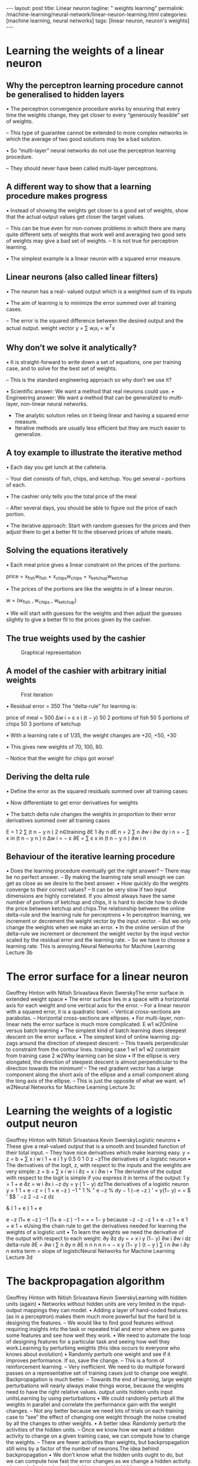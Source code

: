 #+BEGIN_EXPORT html
---
layout: post
title: Linear neuron
tagline: " weights learning"
permalink: /machine-learning/neural-network/linear-neuron-learning.html
categories: [machine learning, neural networks]
tags: [linear neuron, neuron's weights]
---
#+END_EXPORT

#+STARTUP: showall
#+OPTIONS: tags:nil num:nil \n:nil @:t ::t |:t ^:{} _:{} *:t
#+TOC: headlines 2
#+PROPERTY:header-args :results output :exports both

* Learning the weights of a linear neuron

** Why the perceptron learning procedure cannot be generalised to hidden layers

   • The perceptron convergence procedure works by ensuring that every
   time the weights change, they get closer to every “generously
   feasible” set of weights.

   – This type of guarantee cannot be extended to more complex
   networks in which the average of two good solutions may be a bad
   solution.

   • So “multi-layer” neural networks do not use the perceptron
   learning procedure.

   – They should never have been called multi-layer perceptrons.


** A different way to show that a learning procedure makes progress

   • Instead of showing the weights get closer to a good set of
   weights, show that the actual output values get closer the target
   values.

   – This can be true even for non-convex problems in which there are
   many quite different sets of weights that work well and averaging
   two good sets of weights may give a bad set of weights. – It is not
   true for perceptron learning.

   • The simplest example is a linear neuron with a squared error
   measure.

** Linear neurons (also called linear filters)

   • The neuron has a real- valued output which is a weighted sum of
   its inputs

   • The aim of learning is to minimize the error summed over all
   training cases.

   – The error is the squared difference between the desired output
   and the actual output. weight vector y = ∑ w_{i}x_{i} = w^{T}x

** Why don’t we solve it analytically?

   • It is straight-forward to write down a set of equations, one per
   training case, and to solve for the best set of weights.

   – This is the standard engineering approach so why don’t we use it?

   •  Scientific answer: We want a method that real neurons could use.
   •  Engineering answer: We want a method that can be generalized to
   multi-layer, non-linear neural networks.

   - The analytic solution relies on it being linear and having a
     squared error measure.
   - Iterative methods are usually less efficient but they are much
     easier to generalize.

** A toy example to illustrate the iterative method

   • Each day you get lunch at the cafeteria.

   –  Your diet consists of fish, chips, and ketchup. You get several
   –  portions of each.

   • The cashier only tells you the total price of the meal

   – After several days, you should be able to figure out the price of
   each portion.

   • The iterative approach: Start with random guesses for the prices
   and then adjust them to get a better fit to the observed prices of
   whole meals.

** Solving the equations iteratively

   • Each meal price gives a linear constraint on the prices of the
   portions:

   price = x_{fish}w_{fish} + x_{chips}w_{chips} +
   x_{ketchup}w_{ketchup}

   • The prices of the portions are like the weights in of a linear
   neuron.

   w = (w_{fish} , w_{chips} , w_{ketchup})

   • We will start with guesses for the weights and then adjust the
   guesses slightly to give a better fit to the prices given by the
   cashier.

** The true weights used by the cashier

   #+CAPTION: Graphical representation
   #+ATTR_HTML: :alt Cafeteria task :title Iterative approach :align center
   #+ATTR_HTML: :width 80%
   [[http://0--key.github.io/assets/img/neural_networks/cafeteria_task.png]]

** A model of the cashier with arbitrary initial weights

   #+CAPTION: First iteration
   #+ATTR_HTML: :alt Cafeteria task :title Schema :align right
   #+ATTR_HTML: :width 40%
   [[http://0--key.github.io/assets/img/neural_networks/first_iteration.png]]

   •  Residual error = 350 The “delta-rule” for learning is:

   price of meal = 500 Δw i = ε x i (t − y) 50 2 portions of fish 50 5
   portions of chips 50 3 portions of ketchup

   • With a learning rate ε of 1/35, the weight changes are +20, +50,
   +30

   • This gives new weights of 70, 100, 80.

   – Notice that the weight for chips got worse!

** Deriving the delta rule

   • Define the error as the squared residuals summed over all
   training cases:

   • Now differentiate to get error derivatives for weights

   • The batch delta rule changes the weights in proportion to their
   error derivatives summed over all training cases

   E =
   1
   2
   ∑
   (t n − y n ) 2
   n∈training
   ∂E 1 ∂y n dE n
   = 2 ∑
   n
   ∂w i
   ∂w
   dy
   i
   n
   = − ∑ x in (t n − y n )
   n
   Δw i = − ε
   ∂E
   = ∑ ε x in (t n − y n )
   ∂w i n

** Behaviour of the iterative learning procedure
 •  Does the learning procedure eventually get the right answer?
 –  There may be no perfect answer.
 –  By making the learning rate small enough we can get as close as we
 desire to the best answer.
 •  How quickly do the weights converge to their correct values?
 –  It can be very slow if two input dimensions are highly correlated. If you
 almost always have the same number of portions of ketchup and chips,
 it is hard to decide how to divide the price between ketchup and chips.The relationship between the online delta-rule
 and the learning rule for perceptrons
 •  In perceptron learning, we increment or decrement the weight vector
 by the input vector.
 –  But we only change the weights when we make an error.
 •  In the online version of the delta-rule we increment or decrement the
 weight vector by the input vector scaled by the residual error and the
 learning rate.
 –  So we have to choose a learning rate. This is annoying.Neural Networks for Machine Learning
 Lecture 3b
* The error surface for a linear neuron
Geoffrey Hinton
with
Nitish Srivastava
Kevin SwerskyThe error surface in extended weight space
•  The error surface lies in a space with a
horizontal axis for each weight and one
vertical axis for the error.
–  For a linear neuron with a squared
error, it is a quadratic bowl.
–  Vertical cross-sections are
parabolas.
–  Horizontal cross-sections are
ellipses.
•  For multi-layer, non-linear nets the error
surface is much more complicated.
E
w1
w2Online versus batch learning
•  The simplest kind of batch
learning does steepest descent
on the error surface.
•  The simplest kind of online
learning zig-zags around the
direction of steepest descent:
–  This travels perpendicular to
constraint from
the contour lines.
training case 1
w1
w1
w2
constraint from
training case 2
w2Why learning can be slow
•  If the ellipse is very elongated, the
direction of steepest descent is almost
perpendicular to the direction towards
the minimum!
–  The red gradient vector has a large
component along the short axis of
the ellipse and a small component
along the long axis of the ellipse.
–  This is just the opposite of what we
want.
w1
w2Neural Networks for Machine Learning
Lecture 3c
* Learning the weights of a logistic output neuron
Geoffrey Hinton
with
Nitish Srivastava
Kevin SwerskyLogistic neurons
•  These give a real-valued
output that is a smooth
and bounded function of
their total input.
–  They have nice
derivatives which
make learning easy.
y =
z = b + ∑ x i w i
1 + e
i
1
y 0.5
0
1
0
z
−zThe derivatives of a logistic neuron
•  The derivatives of the logit, z,
with respect to the inputs and
the weights are very simple:
z = b + ∑ x i w i
i
∂z
= x i
∂w i
•  The derivative of the output with
respect to the logit is simple if
you express it in terms of the
output:
1
y =
1 + e
∂z
= w i
∂x i
−z
dy
= y ( 1 − y)
dzThe derivatives of a logistic neuron
y =
1
1 + e
−z
= ( 1 + e −z ) −1
" 1
% " e −z %
dy
− 1 (−e −z )
' = y(1− y)
=
= $
' $$
'
−z
2
−z
−z
dz
#
&
( 1 + e )
1 + e
# 1 + e &
e −z
(1+ e −z ) −1
(1+ e −z ) −1
=
=
= 1− y
because
−z
−z
−z 1 + e −z
1 + e
1 + e
1 + eUsing the chain rule to get the derivatives needed
for learning the weights of a logistic unit
•  To learn the weights we need the derivative of the output with
respect to each weight:
∂y
∂z dy
=
= x i y (1− y)
∂w i
∂w i dz
delta-rule
∂E
=
∂w i
∑
n
∂y n ∂E
n n
n
n
n
=
−
x
y
(1−
y
)
(t
−
y
)
∑
i
n
∂w i ∂y
n
extra term = slope of logisticNeural Networks for Machine Learning
Lecture 3d
* The backpropagation algorithm
Geoffrey Hinton
with
Nitish Srivastava
Kevin SwerskyLearning with hidden units (again)
•  Networks without hidden units are very limited in the input-output
mappings they can model.
•  Adding a layer of hand-coded features (as in a perceptron) makes
them much more powerful but the hard bit is designing the features.
–  We would like to find good features without requiring insights into the
task or repeated trial and error where we guess some features and see
how well they work.
•  We need to automate the loop of designing features for a particular
task and seeing how well they work.Learning by perturbing weights
(this idea occurs to everyone who knows about evolution)
•  Randomly perturb one weight and see if
it improves performance. If so, save the
change.
–  This is a form of reinforcement learning.
–  Very inefficient. We need to do multiple
forward passes on a representative set
of training cases just to change one
weight. Backpropagation is much better.
–  Towards the end of learning, large
weight perturbations will nearly always
make things worse, because the weights
need to have the right relative values.
output units
hidden units
input unitsLearning by using perturbations
•  We could randomly perturb all the weights in parallel
and correlate the performance gain with the weight
changes.
–  Not any better because we need lots of trials on each
training case to “see” the effect of changing one
weight through the noise created by all the changes to
other weights.
•  A better idea: Randomly perturb the activities of the
hidden units.
–  Once we know how we want a hidden activity to
change on a given training case, we can compute how
to change the weights.
–  There are fewer activities than weights, but
backpropagation still wins by a factor of the number of
neurons.The idea behind backpropagation
•  We don’t know what the hidden units ought to do, but we can
compute how fast the error changes as we change a hidden activity.
–  Instead of using desired activities to train the hidden units, use
error derivatives w.r.t. hidden activities.
–  Each hidden activity can affect many output units and can
therefore have many separate effects on the error. These effects
must be combined.
•  We can compute error derivatives for all the hidden units efficiently at
the same time.
–  Once we have the error derivatives for the hidden activities, its
easy to get the error derivatives for the weights going into a
hidden unit.Sketch of the backpropagation algorithm on a single case
•  First convert the discrepancy
between each output and its target
value into an error derivative.
•  Then compute error derivatives in
each hidden layer from error
derivatives in the layer above.
•  Then use error derivatives w.r.t.
activities to get error derivatives
w.r.t. the incoming weights.
E =
1
2
(t j − y j ) 2
∑
j∈output
∂E
= −(t j − y j )
∂y j
∂E
∂y j
∂E
∂y iBackpropagating dE/dy
y j
j
z j
y i
i
dy j ∂E
∂E
∂E
=
= y j (1− y j )
∂z j
dz j ∂y j
∂y j
∂E
=
∂y i
dz j ∂E
∑ dy ∂z =
i
j
j
∑ w ij
j
∂z j ∂E
∂E
∂E
=
= y i
∂w ij
∂w ij ∂z j
∂z j
∂E
∂z jNeural Networks for Machine Learning
Lecture 3e
* How to use the derivatives computed by the backpropagation algorithm
Geoffrey Hinton
with
Nitish Srivastava
Kevin SwerskyConverting error derivatives into a learning procedure
•  The backpropagation algorithm is an efficient way of computing the
error derivative dE/dw for every weight on a single training case.
•  To get a fully specified learning procedure, we still need to make a lot
of other decisions about how to use these error derivatives:
–  Optimization issues: How do we use the error derivatives on
individual cases to discover a good set of weights? (lecture 6)
–  Generalization issues: How do we ensure that the learned weights
work well for cases we did not see during training? (lecture 7)
•  We now have a very brief overview of these two sets of issues.Optimization issues in using the weight derivatives
•  How often to update the weights
–  Online: after each training case.
–  Full batch: after a full sweep through the training data.
–  Mini-batch: after a small sample of training cases.
•  How much to update (discussed further in lecture 6)
–  Use a fixed learning rate?
–  Adapt the global learning rate?
–  Adapt the learning rate on each connection
separately?
–  Don’t use steepest descent?
w1
w2Overfitting: The downside of using powerful models
•  The training data contains information about the regularities in the
mapping from input to output. But it also contains two types of noise.
–  The target values may be unreliable (usually only a minor worry).
–  There is sampling error. There will be accidental regularities just
because of the particular training cases that were chosen.
•  When we fit the model, it cannot tell which regularities are real and
which are caused by sampling error.
–  So it fits both kinds of regularity.
–  If the model is very flexible it can model the sampling error really
well. This is a disaster .A simple example of overfitting
input = x
Which output value should
you predict for this test input?
•  Which model do you trust?
–  The complicated model fits the
data better.
–  But it is not economical.
•  A model is convincing when it fits a
lot of data surprisingly well.
–  It is not surprising that a
complicated model can fit a
small amount of data well.Ways to reduce overfitting
•  A large number of different methods have been developed.
–  Weight-decay
–  Weight-sharing
–  Early stopping
–  Model averaging
–  Bayesian fitting of neural nets
–  Dropout
–  Generative pre-training
•  Many of these methods will be described in lecture 7.

